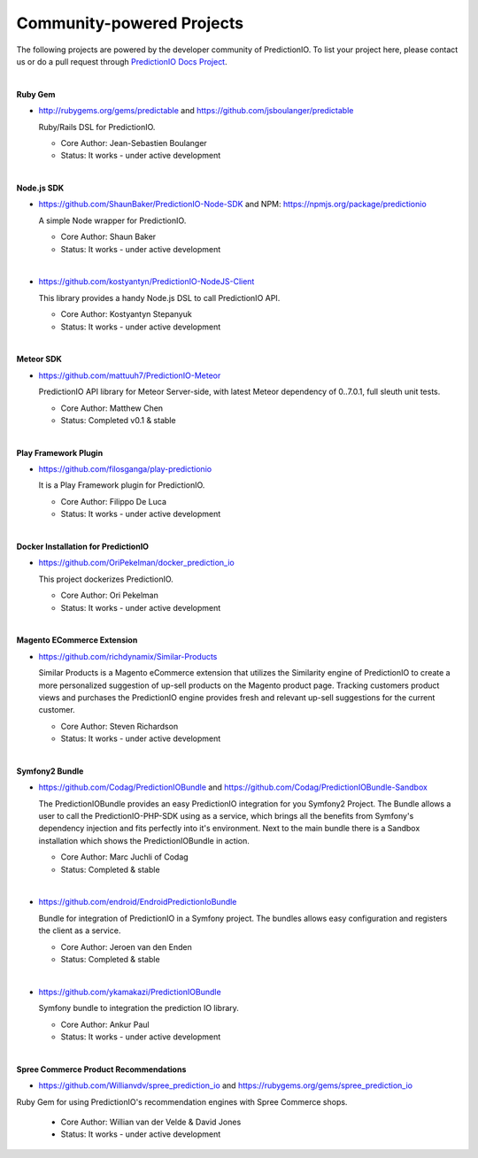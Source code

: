 ==========================
Community-powered Projects
==========================

The following projects are powered by the developer community of PredictionIO.
To list your project here, please contact us or do a pull request through `PredictionIO Docs Project <https://github.com/PredictionIO/PredictionIO-Docs/>`_. 

|

.. _contribution-ruby-label:

**Ruby Gem**

- http://rubygems.org/gems/predictable and https://github.com/jsboulanger/predictable
  
  Ruby/Rails DSL for PredictionIO.
    
  - Core Author: Jean-Sebastien Boulanger
    
  - Status: It works - under active development
 

| 

**Node.js SDK**

- https://github.com/ShaunBaker/PredictionIO-Node-SDK and NPM: https://npmjs.org/package/predictionio
  
  A simple Node wrapper for PredictionIO.
    
  - Core Author: Shaun Baker
    
  - Status: It works - under active development
  
|  

- https://github.com/kostyantyn/PredictionIO-NodeJS-Client
  
  This library provides a handy Node.js DSL to call PredictionIO API.
    
  - Core Author: Kostyantyn Stepanyuk
    
  - Status: It works - under active development
  
| 

.. _contribution-meteor-label:

**Meteor SDK**

- https://github.com/mattuuh7/PredictionIO-Meteor 
  
  PredictionIO API library for Meteor Server-side, with latest Meteor dependency of 0..7.0.1, full sleuth unit tests.
    
  - Core Author: Matthew Chen
    
  - Status: Completed v0.1 & stable


| 

**Play Framework Plugin**

- https://github.com/filosganga/play-predictionio 
  
  It is a Play Framework plugin for PredictionIO.
    
  - Core Author: Filippo De Luca
    
  - Status: It works - under active development
  
| 

**Docker Installation for PredictionIO**

- https://github.com/OriPekelman/docker_prediction_io 
  
  This project dockerizes PredictionIO.
    
  - Core Author: Ori Pekelman
    
  - Status: It works - under active development
  
| 

**Magento ECommerce Extension**

- https://github.com/richdynamix/Similar-Products
  
  Similar Products is a Magento eCommerce extension that utilizes the Similarity engine of PredictionIO to create a more personalized suggestion of up-sell products on the Magento product page. Tracking customers product views and purchases the PredictionIO engine provides fresh and relevant up-sell suggestions for the current customer.
    
  - Core Author: Steven Richardson
    
  - Status: It works - under active development

| 

.. _contribution-symfony-label:

**Symfony2 Bundle**

- https://github.com/Codag/PredictionIOBundle and https://github.com/Codag/PredictionIOBundle-Sandbox 
  
  The PredictionIOBundle provides an easy PredictionIO integration for you Symfony2 Project. The Bundle allows a user to call the PredictionIO-PHP-SDK using as a service, which brings all the benefits from Symfony's dependency injection and fits perfectly into it's environment. Next to the main bundle there is a Sandbox installation which shows the PredictionIOBundle in action.
    
  - Core Author: Marc Juchli of Codag
    
  - Status: Completed & stable

|

- https://github.com/endroid/EndroidPredictionIoBundle 
  
  Bundle for integration of PredictionIO in a Symfony project. The bundles allows easy configuration and registers the client as a service.
    
  - Core Author: Jeroen van den Enden
    
  - Status: Completed & stable

|

- https://github.com/ykamakazi/PredictionIOBundle
  
  Symfony bundle to integration the prediction IO library.
    
  - Core Author: Ankur Paul
    
  - Status: It works - under active development
  
| 

.. _contribution-spree-label:

**Spree Commerce Product Recommendations**

- https://github.com/Willianvdv/spree_prediction_io and https://rubygems.org/gems/spree_prediction_io
  
Ruby Gem for using PredictionIO's recommendation engines with Spree Commerce shops.
    
  - Core Author: Willian van der Velde & David Jones
    
  - Status: It works - under active development
  
